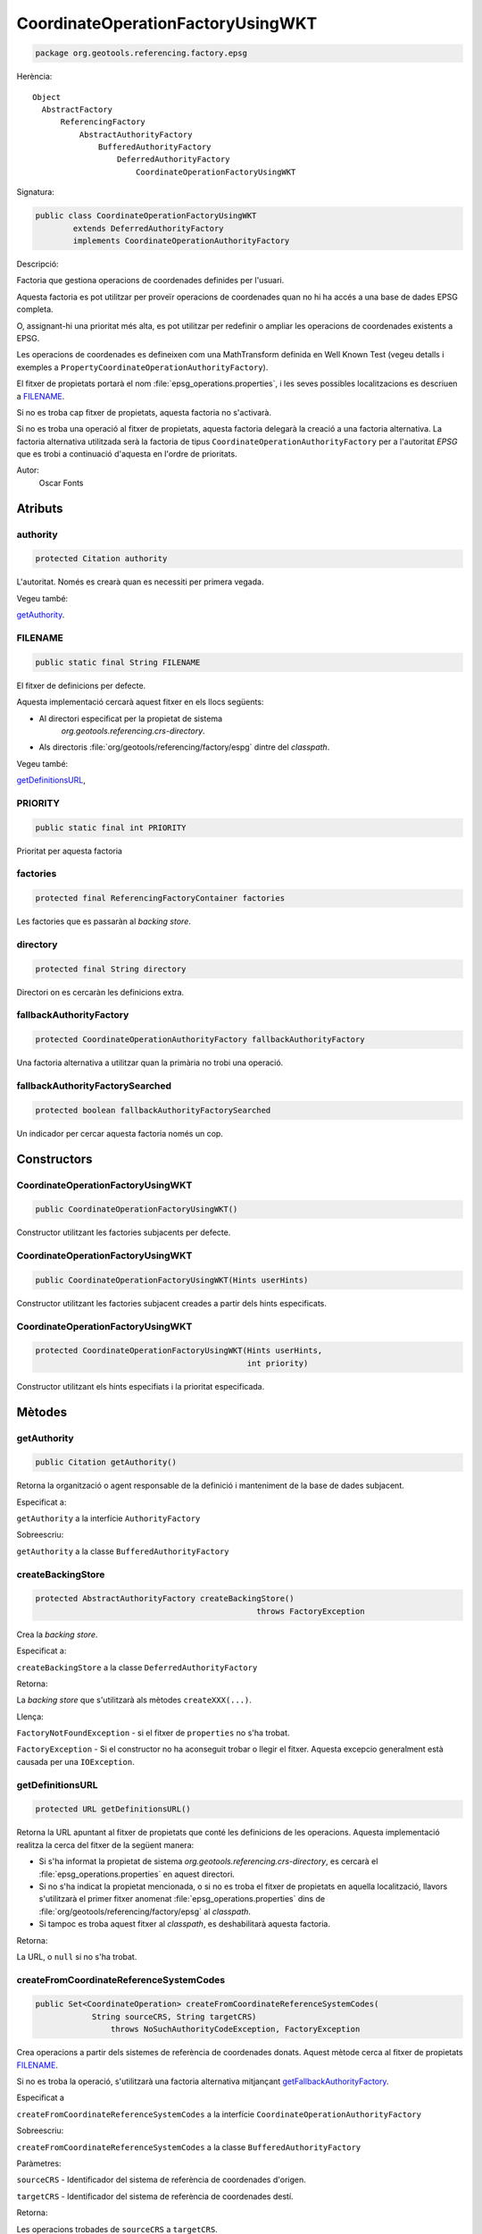 CoordinateOperationFactoryUsingWKT
==================================

.. code-block:: java

   package org.geotools.referencing.factory.epsg 

Herència::

    Object
      AbstractFactory
          ReferencingFactory
              AbstractAuthorityFactory
                  BufferedAuthorityFactory
                      DeferredAuthorityFactory
                          CoordinateOperationFactoryUsingWKT

Signatura:

.. code-block:: java

    public class CoordinateOperationFactoryUsingWKT
            extends DeferredAuthorityFactory
            implements CoordinateOperationAuthorityFactory

Descripció:

Factoria que gestiona operacions de coordenades definides per l'usuari.

Aquesta factoria es pot utilitzar per proveïr operacions de coordenades quan
no hi ha accés a una base de dades EPSG completa.

O, assignant-hi una prioritat més alta, es pot utilitzar per
redefinir o ampliar les operacions de coordenades existents a EPSG.

Les operacions de coordenades es defineixen com una MathTransform definida
en Well Known Test (vegeu detalls i exemples a ``PropertyCoordinateOperationAuthorityFactory``).

El fitxer de propietats portarà el nom :file:`epsg_operations.properties`, i les
seves possibles localitzacions es descriuen a `FILENAME`_.

Si no es troba cap fitxer de propietats, aquesta factoria no s'activarà.

Si no es troba una operació al fitxer de propietats, aquesta factoria delegarà
la creació a una factoria alternativa. La factoria alternativa utilitzada serà
la factoria de tipus ``CoordinateOperationAuthorityFactory`` per a l'autoritat *EPSG*
que es trobi a continuació d'aquesta en l'ordre de prioritats.

Autor:
    Oscar Fonts

Atributs
--------

authority
~~~~~~~~~

.. code-block:: java

    protected Citation authority

L'autoritat. Només es crearà quan es necessiti per primera vegada.

Vegeu també:

`getAuthority`_.

FILENAME
~~~~~~~~

.. code-block:: java

    public static final String FILENAME

El fitxer de definicions per defecte.

Aquesta implementació cercarà aquest fitxer en els llocs següents:

* Al directori especificat per la propietat de sistema
   `org.geotools.referencing.crs-directory`.
* Als directoris :file:`org/geotools/referencing/factory/espg` dintre del *classpath*.

Vegeu també:

`getDefinitionsURL`_,

PRIORITY
~~~~~~~~

.. code-block:: java

    public static final int PRIORITY

Prioritat per aquesta factoria


factories
~~~~~~~~~

.. code-block:: java

    protected final ReferencingFactoryContainer factories

Les factories que es passaràn al *backing store*.


directory
~~~~~~~~~

.. code-block:: java

    protected final String directory

Directori on es cercaràn les definicions extra.


fallbackAuthorityFactory
~~~~~~~~~~~~~~~~~~~~~~~~

.. code-block:: java

    protected CoordinateOperationAuthorityFactory fallbackAuthorityFactory

Una factoria alternativa a utilitzar quan la primària no trobi una operació.

fallbackAuthorityFactorySearched
~~~~~~~~~~~~~~~~~~~~~~~~~~~~~~~~

.. code-block:: java

    protected boolean fallbackAuthorityFactorySearched

Un indicador per cercar aquesta factoria només un cop.

Constructors
------------

CoordinateOperationFactoryUsingWKT
~~~~~~~~~~~~~~~~~~~~~~~~~~~~~~~~~~

.. code-block:: java

    public CoordinateOperationFactoryUsingWKT()

Constructor utilitzant les factories subjacents per defecte.

CoordinateOperationFactoryUsingWKT
~~~~~~~~~~~~~~~~~~~~~~~~~~~~~~~~~~

.. code-block:: java

    public CoordinateOperationFactoryUsingWKT(Hints userHints)

Constructor utilitzant les factories subjacent creades a partir dels hints especificats.

CoordinateOperationFactoryUsingWKT
~~~~~~~~~~~~~~~~~~~~~~~~~~~~~~~~~~

.. code-block:: java

    protected CoordinateOperationFactoryUsingWKT(Hints userHints,
                                                 int priority)

Constructor utilitzant els hints especifiats i la prioritat especificada.

Mètodes
-------

getAuthority
~~~~~~~~~~~~

.. code-block:: java

    public Citation getAuthority()

Retorna la organització o agent responsable de la definició i manteniment de la base de dades subjacent.

Especificat a:

``getAuthority`` a la interfície ``AuthorityFactory``

Sobreescriu:

``getAuthority`` a la classe ``BufferedAuthorityFactory``


createBackingStore
~~~~~~~~~~~~~~~~~~

.. code-block:: java

    protected AbstractAuthorityFactory createBackingStore()
                                                   throws FactoryException

Crea la *backing store*.

Especificat a:

``createBackingStore`` a la classe ``DeferredAuthorityFactory``

Retorna:

La *backing store* que s'utilitzarà als mètodes ``createXXX(...)``.

Llença:

``FactoryNotFoundException`` - si el fitxer de ``properties`` no s'ha trobat.

``FactoryException`` - Si el constructor no ha aconseguit trobar o llegir
el fitxer. Aquesta excepcio generalment està causada per una 
``IOException``.

getDefinitionsURL
~~~~~~~~~~~~~~~~~

.. code-block:: java

    protected URL getDefinitionsURL()

Retorna la URL apuntant al fitxer de propietats que conté les definicions de les operacions.
Aquesta implementació realitza la cerca del fitxer de la següent manera:

* Si s'ha informat la propietat de sistema `org.geotools.referencing.crs-directory`,
  es cercarà el :file:`epsg_operations.properties` en aquest directori.
* Si no s'ha indicat la propietat mencionada, o si no es troba el fitxer de
  propietats en aquella localització, llavors s'utilitzarà el primer fitxer
  anomenat :file:`epsg_operations.properties` dins de
  :file:`org/geotools/referencing/factory/epsg` al *classpath*.
* Si tampoc es troba aquest fitxer al *classpath*, es deshabilitarà aquesta factoria.

Retorna:

La URL, o ``null`` si no s'ha trobat.

createFromCoordinateReferenceSystemCodes
~~~~~~~~~~~~~~~~~~~~~~~~~~~~~~~~~~~~~~~~

.. code-block:: java

    public Set<CoordinateOperation> createFromCoordinateReferenceSystemCodes(
                String sourceCRS, String targetCRS)
                    throws NoSuchAuthorityCodeException, FactoryException

Crea operacions a partir dels sistemes de referència de coordenades donats.
Aquest mètode cerca al fitxer de propietats `FILENAME`_.

Si no es troba la operació, s'utilitzarà una factoria alternativa mitjançant
`getFallbackAuthorityFactory`_.

Especificat a

``createFromCoordinateReferenceSystemCodes``
a la interfície
``CoordinateOperationAuthorityFactory``

Sobreescriu:

``createFromCoordinateReferenceSystemCodes`` a la classe ``BufferedAuthorityFactory``

Paràmetres:

``sourceCRS`` - Identificador del sistema de referència de coordenades d'origen.

``targetCRS`` - Identificador del sistema de referència de coordenades destí.

Retorna:

Les operacions trobades de ``sourceCRS`` a ``targetCRS``.

Llença:

``NoSuchAuthorityCodeException`` - si algun dels identificadors especificats no s'ha pogut trobar.

``FactoryException`` - si la creació de l'objecte ha fallat per qualsevol altra raó.

createCoordinateOperation
~~~~~~~~~~~~~~~~~~~~~~~~~

.. code-block:: java

    public CoordinateOperation createCoordinateOperation(String code)
                throws NoSuchAuthorityCodeException, FactoryException

Crea una operació a partir del seu identificador.

Aquest mètode cerca al fitxer de propietats `FILENAME`_.

Si no es troba la operació, s'utilitzarà una factoria alternativa mitjançant
`getFallbackAuthorityFactory`_.

Especificat a:

``createCoordinateOperation`` a la interfície ``CoordinateOperationAuthorityFactory``

Sobreescriu:

``createCoordinateOperation`` a la classe ``BufferedAuthorityFactory``

Paràmetres:

``code`` - Identificador de la operació.

Retorna:

La operació des de ``sourceCRS`` a ``targetCRS`` (un únic element).

Llença:

``NoSuchAuthorityCodeException`` - si algun dels identificadors especificats no s'ha pogut trobar.

``FactoryException`` - si la creació de l'objecte ha fallat per qualsevol altra raó.


getFallbackAuthorityFactory
~~~~~~~~~~~~~~~~~~~~~~~~~~~

.. code-block:: java

    protected CoordinateOperationAuthorityFactory getFallbackAuthorityFactory()
                throws NoSuchAuthorityCodeException, FactoryException

Obté la següent ``CoordinateOperationAuthorityFactory`` amb més prioritat després d'aquesta.

Retorna:

La ``CoordinateOperationAuthorityFactory`` alternativa.

Llença:

``NoSuchAuthorityCodeException`` - si algun dels identificadors especificats no s'ha pogut trobar.

``FactoryException`` - si la creació de l'objecte ha fallat per qualsevol altra raó.

